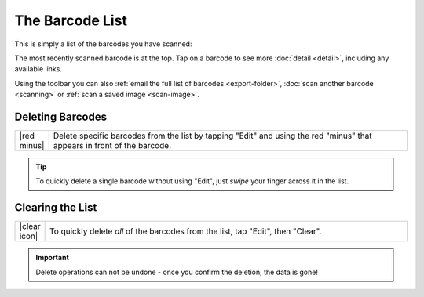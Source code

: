 .. _barcodes:
.. _barcode-list:

********************
  The Barcode List
********************

This is simply a list of the barcodes you have scanned:

.. image:: static/barcodes-ann.png
   :alt: annotated barcode list
   :align: center
   :width: 512px
   :height: 416px

The most recently scanned barcode is at the top.  Tap on a barcode to see more
:doc:`detail <detail>`, including any available links.

Using the toolbar you can also :ref:`email the full list of barcodes
<export-folder>`, :doc:`scan another barcode <scanning>` or :ref:`scan a saved
image <scan-image>`.


Deleting Barcodes
=================

.. list-table::
   :widths: 1 99
   :class: imglist

   * - |red minus|
     - Delete specific barcodes from the list by tapping "Edit" and using the
       red "minus" that appears in front of the barcode.

.. tip::

   To quickly delete a single barcode without using "Edit", just *swipe* your
   finger across it in the list.


Clearing the List
=================

.. list-table::
   :widths: 1 99
   :class: imglist

   * - |clear icon|
     - To quickly delete *all* of the barcodes from the list, tap "Edit", then
       "Clear".

.. important::

   Delete operations can not be undone - once you confirm the deletion, the
   data is gone!
